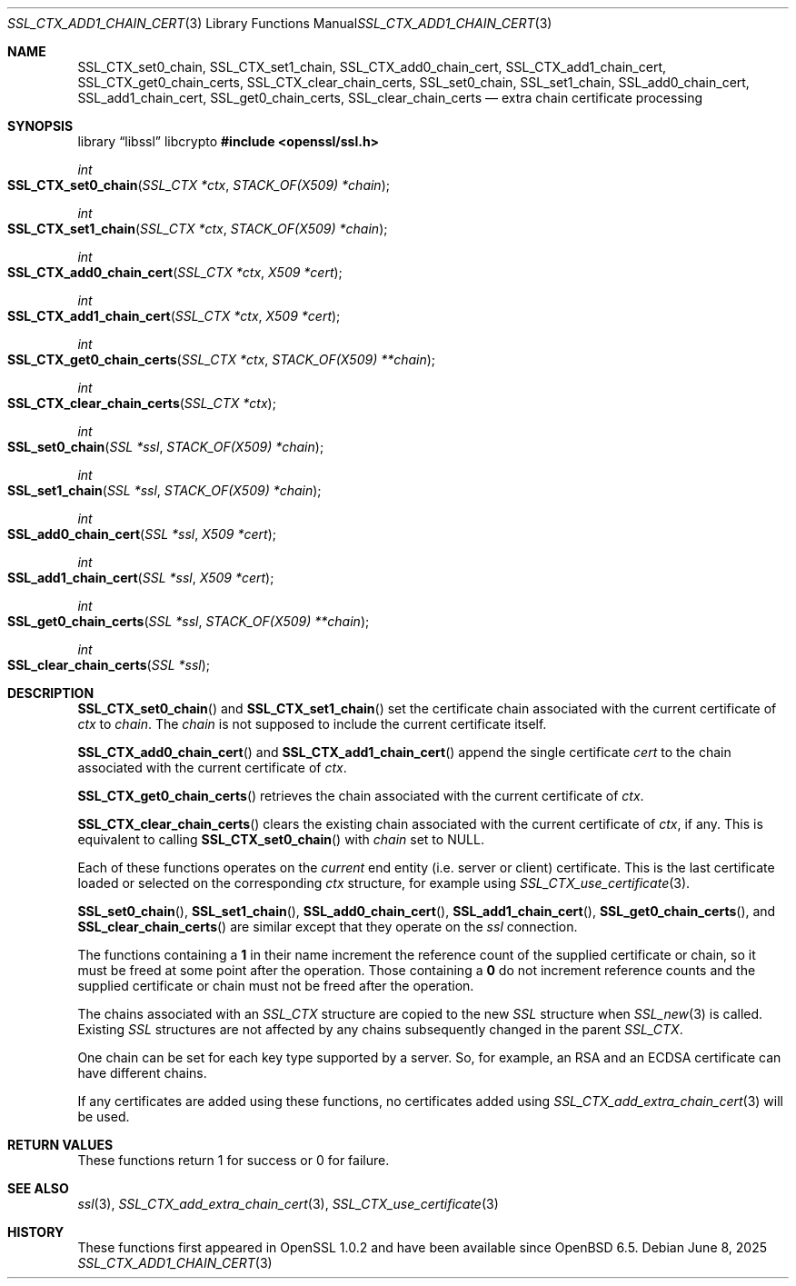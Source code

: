 .\" $OpenBSD: SSL_CTX_add1_chain_cert.3,v 1.3 2025/06/08 22:52:00 schwarze Exp $
.\" selective merge up to: OpenSSL df75c2bf Dec 9 01:02:36 2018 +0100
.\"
.\" This file was written by Dr. Stephen Henson <steve@openssl.org>
.\" and Rob Stradling <rob.stradling@comodo.com>.
.\" Copyright (c) 2013 The OpenSSL Project.  All rights reserved.
.\"
.\" Redistribution and use in source and binary forms, with or without
.\" modification, are permitted provided that the following conditions
.\" are met:
.\"
.\" 1. Redistributions of source code must retain the above copyright
.\"    notice, this list of conditions and the following disclaimer.
.\"
.\" 2. Redistributions in binary form must reproduce the above copyright
.\"    notice, this list of conditions and the following disclaimer in
.\"    the documentation and/or other materials provided with the
.\"    distribution.
.\"
.\" 3. All advertising materials mentioning features or use of this
.\"    software must display the following acknowledgment:
.\"    "This product includes software developed by the OpenSSL Project
.\"    for use in the OpenSSL Toolkit. (http://www.openssl.org/)"
.\"
.\" 4. The names "OpenSSL Toolkit" and "OpenSSL Project" must not be used to
.\"    endorse or promote products derived from this software without
.\"    prior written permission. For written permission, please contact
.\"    openssl-core@openssl.org.
.\"
.\" 5. Products derived from this software may not be called "OpenSSL"
.\"    nor may "OpenSSL" appear in their names without prior written
.\"    permission of the OpenSSL Project.
.\"
.\" 6. Redistributions of any form whatsoever must retain the following
.\"    acknowledgment:
.\"    "This product includes software developed by the OpenSSL Project
.\"    for use in the OpenSSL Toolkit (http://www.openssl.org/)"
.\"
.\" THIS SOFTWARE IS PROVIDED BY THE OpenSSL PROJECT ``AS IS'' AND ANY
.\" EXPRESSED OR IMPLIED WARRANTIES, INCLUDING, BUT NOT LIMITED TO, THE
.\" IMPLIED WARRANTIES OF MERCHANTABILITY AND FITNESS FOR A PARTICULAR
.\" PURPOSE ARE DISCLAIMED.  IN NO EVENT SHALL THE OpenSSL PROJECT OR
.\" ITS CONTRIBUTORS BE LIABLE FOR ANY DIRECT, INDIRECT, INCIDENTAL,
.\" SPECIAL, EXEMPLARY, OR CONSEQUENTIAL DAMAGES (INCLUDING, BUT
.\" NOT LIMITED TO, PROCUREMENT OF SUBSTITUTE GOODS OR SERVICES;
.\" LOSS OF USE, DATA, OR PROFITS; OR BUSINESS INTERRUPTION)
.\" HOWEVER CAUSED AND ON ANY THEORY OF LIABILITY, WHETHER IN CONTRACT,
.\" STRICT LIABILITY, OR TORT (INCLUDING NEGLIGENCE OR OTHERWISE)
.\" ARISING IN ANY WAY OUT OF THE USE OF THIS SOFTWARE, EVEN IF ADVISED
.\" OF THE POSSIBILITY OF SUCH DAMAGE.
.\"
.Dd $Mdocdate: June 8 2025 $
.Dt SSL_CTX_ADD1_CHAIN_CERT 3
.Os
.Sh NAME
.Nm SSL_CTX_set0_chain ,
.Nm SSL_CTX_set1_chain ,
.Nm SSL_CTX_add0_chain_cert ,
.Nm SSL_CTX_add1_chain_cert ,
.Nm SSL_CTX_get0_chain_certs ,
.Nm SSL_CTX_clear_chain_certs ,
.Nm SSL_set0_chain ,
.Nm SSL_set1_chain ,
.Nm SSL_add0_chain_cert ,
.Nm SSL_add1_chain_cert ,
.Nm SSL_get0_chain_certs ,
.Nm SSL_clear_chain_certs
.Nd extra chain certificate processing
.Sh SYNOPSIS
.Lb libssl libcrypto
.In openssl/ssl.h
.Ft int
.Fo SSL_CTX_set0_chain
.Fa "SSL_CTX *ctx"
.Fa "STACK_OF(X509) *chain"
.Fc
.Ft int
.Fo SSL_CTX_set1_chain
.Fa "SSL_CTX *ctx"
.Fa "STACK_OF(X509) *chain"
.Fc
.Ft int
.Fo SSL_CTX_add0_chain_cert
.Fa "SSL_CTX *ctx"
.Fa "X509 *cert"
.Fc
.Ft int
.Fo SSL_CTX_add1_chain_cert
.Fa "SSL_CTX *ctx"
.Fa "X509 *cert"
.Fc
.Ft int
.Fo SSL_CTX_get0_chain_certs
.Fa "SSL_CTX *ctx"
.Fa "STACK_OF(X509) **chain"
.Fc
.Ft int
.Fo SSL_CTX_clear_chain_certs
.Fa "SSL_CTX *ctx"
.Fc
.Ft int
.Fo SSL_set0_chain
.Fa "SSL *ssl"
.Fa "STACK_OF(X509) *chain"
.Fc
.Ft int
.Fo SSL_set1_chain
.Fa "SSL *ssl"
.Fa "STACK_OF(X509) *chain"
.Fc
.Ft int
.Fo SSL_add0_chain_cert
.Fa "SSL *ssl"
.Fa "X509 *cert"
.Fc
.Ft int
.Fo SSL_add1_chain_cert
.Fa "SSL *ssl"
.Fa "X509 *cert"
.Fc
.Ft int
.Fo SSL_get0_chain_certs
.Fa "SSL *ssl"
.Fa "STACK_OF(X509) **chain"
.Fc
.Ft int
.Fo SSL_clear_chain_certs
.Fa "SSL *ssl"
.Fc
.Sh DESCRIPTION
.Fn SSL_CTX_set0_chain
and
.Fn SSL_CTX_set1_chain
set the certificate chain associated with the current certificate of
.Fa ctx
to
.Fa chain .
The
.Fa chain
is not supposed to include the current certificate itself.
.Pp
.Fn SSL_CTX_add0_chain_cert
and
.Fn SSL_CTX_add1_chain_cert
append the single certificate
.Fa cert
to the chain associated with the current certificate of
.Fa ctx .
.Pp
.Fn SSL_CTX_get0_chain_certs
retrieves the chain associated with the current certificate of
.Fa ctx .
.Pp
.Fn SSL_CTX_clear_chain_certs
clears the existing chain associated with the current certificate of
.Fa ctx ,
if any.
This is equivalent to calling
.Fn SSL_CTX_set0_chain
with
.Fa chain
set to
.Dv NULL .
.Pp
Each of these functions operates on the
.Em current
end entity (i.e. server or client) certificate.
This is the last certificate loaded or selected on the corresponding
.Fa ctx
structure, for example using
.Xr SSL_CTX_use_certificate 3 .
.Pp
.Fn SSL_set0_chain ,
.Fn SSL_set1_chain ,
.Fn SSL_add0_chain_cert ,
.Fn SSL_add1_chain_cert ,
.Fn SSL_get0_chain_certs ,
and
.Fn SSL_clear_chain_certs
are similar except that they operate on the
.Fa ssl
connection.
.Pp
The functions containing a
.Sy 1
in their name increment the reference count of the supplied certificate
or chain, so it must be freed at some point after the operation.
Those containing a
.Sy 0
do not increment reference counts and the supplied certificate or chain
must not be freed after the operation.
.Pp
The chains associated with an
.Vt SSL_CTX
structure are copied to the new
.Vt SSL
structure when
.Xr SSL_new 3
is called.
Existing
.Vt SSL
structures are not affected by any chains subsequently changed
in the parent
.Vt SSL_CTX .
.Pp
One chain can be set for each key type supported by a server.
So, for example, an RSA and an ECDSA certificate can have
different chains.
.Pp
If any certificates are added using these functions, no certificates
added using
.Xr SSL_CTX_add_extra_chain_cert 3
will be used.
.Sh RETURN VALUES
These functions return 1 for success or 0 for failure.
.Sh SEE ALSO
.Xr ssl 3 ,
.Xr SSL_CTX_add_extra_chain_cert 3 ,
.Xr SSL_CTX_use_certificate 3
.Sh HISTORY
These functions first appeared in OpenSSL 1.0.2
and have been available since
.Ox 6.5 .
